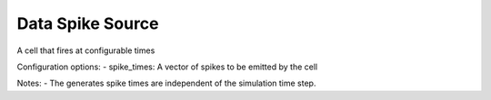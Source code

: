 Data Spike Source
============

A cell that fires at configurable times

Configuration options:
- spike_times: A vector of spikes to be emitted by the cell

Notes: 
- The generates spike times are independent of the simulation time step.

